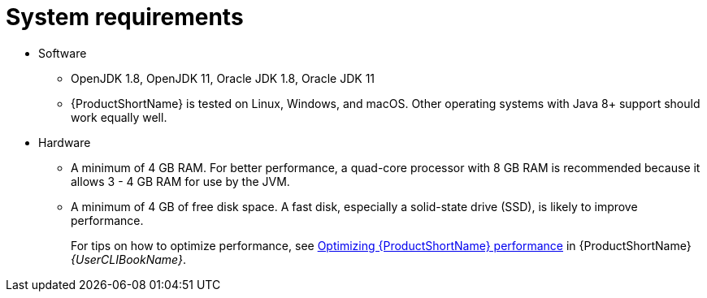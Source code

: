 // Module included in the following assemblies:
//
// * docs/getting-started-guide/master.adoc

[id="system-requirements_{context}"]
= System requirements

* Software

** OpenJDK 1.8, OpenJDK 11, Oracle JDK 1.8, Oracle JDK 11
** {ProductShortName} is tested on Linux, Windows, and macOS. Other operating systems with Java 8+ support should work equally well.

* Hardware

** A minimum of 4 GB RAM. For better performance, a quad-core processor with 8 GB RAM is recommended because it allows 3 - 4 GB RAM for use by the JVM.
** A minimum of 4 GB of free disk space. A fast disk, especially a solid-state drive (SSD), is likely to improve performance.
+
For tips on how to optimize performance, see link:{ProductDocUserGuideURL}#optimize_performance[Optimizing {ProductShortName} performance] in {ProductShortName} _{UserCLIBookName}_.

